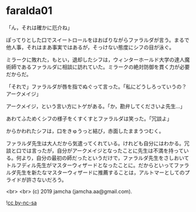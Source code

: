 #+OPTIONS: toc:nil
#+OPTIONS: -:nil
#+OPTIONS: ^:{}
 
* faralda01

  「ん，それは確かに厄介ね」

  ぽってりとした口でスイートロールをほおばりながらファラルダが言う。まるで他人事，それはまあ事実ではあるが，そっけない態度にシフの目が泳ぐ。

  ミラークに敗れた，もとい，退却したシフは，ウィンターホールド大学の達人魔術師であるファラルダに相談に訪れていた。ミラークの絶対防御を貫く力が必要だからだ。

  「それで」ファラルダが唇を指でぬぐって言った。「私にどうしろっていうの？アークメイジ」

  アークメイジ，という言い方にトゲがある。「か，勘弁してくださいよ先生…」

  あわてふためくシフの様子をくすくすとファラルダは笑った。「冗談よ」

  からかわれたシフは，口をきゅうっと結び，赤面したままうつむく。

  ファラルダ先生は大人だから気遣ってくれている。けれども自分にはわかる。冗談と口では言ったが，自分がアークメイジとなったことに先生は不満を持っている。何より，自分の最初の師だったというだけで，ファラルダ先生をさしおいてトルフディル先生がマスターウィザードとなったことに。だからといってファラルダ先生を新たなマスターウィザードに推薦することは，アルトマーとしてのプライドが許さないだろう。

  

  <br>
  <br>
  (c) 2019 jamcha (jamcha.aa@gmail.com).

  ![[https://i.creativecommons.org/l/by-nc-sa/4.0/88x31.png][cc by-nc-sa]]
